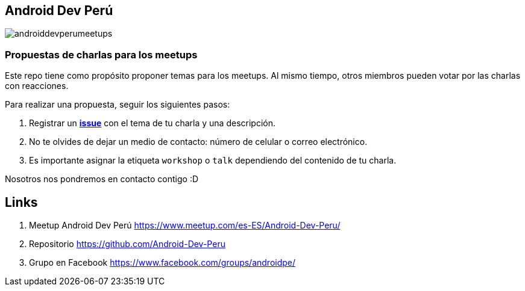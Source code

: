 == Android Dev Perú

image::./images/androiddevperumeetups.png[]

=== Propuestas de charlas para los meetups


Este repo tiene como propósito proponer temas para los meetups. Al mismo tiempo, otros miembros pueden votar por las charlas con reacciones.

Para realizar una propuesta, seguir los siguientes pasos:

. Registrar un **https://github.com/Android-Dev-Peru/propuestas-meetup/issues[issue^]** con el tema de tu charla y una descripción.
. No te olvides de dejar un medio de contacto: número de celular o correo electrónico.
. Es importante asignar la etiqueta `workshop` o `talk` dependiendo del contenido de tu charla.



Nosotros nos pondremos en contacto contigo :D


## Links

. Meetup Android Dev Perú https://www.meetup.com/es-ES/Android-Dev-Peru/[https://www.meetup.com/es-ES/Android-Dev-Peru/^]

. Repositorio https://github.com/Android-Dev-Peru[https://github.com/Android-Dev-Peru^]

. Grupo en Facebook https://www.facebook.com/groups/androidpe/[https://www.facebook.com/groups/androidpe/^]
